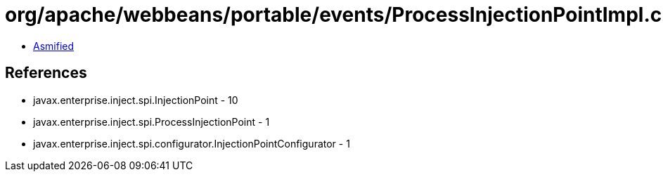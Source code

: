 = org/apache/webbeans/portable/events/ProcessInjectionPointImpl.class

 - link:ProcessInjectionPointImpl-asmified.java[Asmified]

== References

 - javax.enterprise.inject.spi.InjectionPoint - 10
 - javax.enterprise.inject.spi.ProcessInjectionPoint - 1
 - javax.enterprise.inject.spi.configurator.InjectionPointConfigurator - 1
